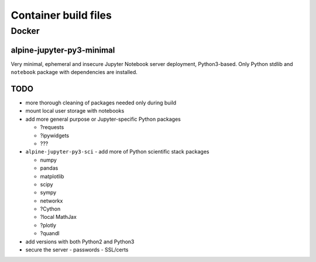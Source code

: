 #####################
Container build files
#####################

Docker
======

alpine-jupyter-py3-minimal
--------------------------

Very minimal, ephemeral and insecure Jupyter Notebook server deployment,
Python3-based.
Only Python stdlib and ``notebook`` package with dependencies are installed.

TODO
----

- more thorough cleaning of packages needed only during build
- mount local user storage with notebooks
- add more general purpose or Jupyter-specific Python packages

  - ?requests
  - ?ipywidgets
  - ???

- ``alpine-jupyter-py3-sci`` - add more of Python scientific stack packages

  - numpy
  - pandas
  - matplotlib
  - scipy
  - sympy
  - networkx
  - ?Cython
  - ?local MathJax
  - ?plotly
  - ?quandl

- add versions with both Python2 and Python3
- secure the server
  - passwords
  - SSL/certs
